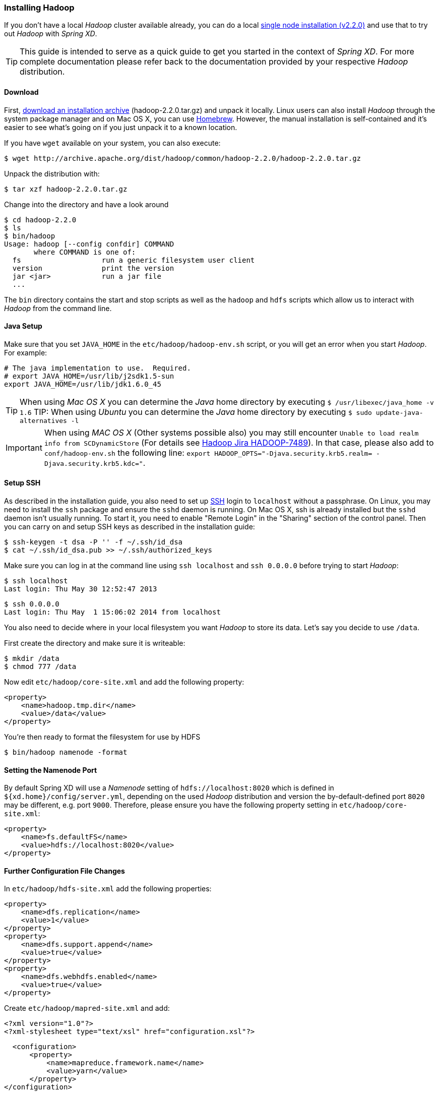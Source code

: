 === Installing Hadoop

If you don't have a local _Hadoop_ cluster available already, you can do a local http://hadoop.apache.org/docs/r2.2.0/hadoop-project-dist/hadoop-common/SingleCluster.html[single node installation (v2.2.0)] and use that to try out _Hadoop_ with _Spring XD_. 

TIP: This guide is intended to serve as a quick guide to get you started in the context of _Spring XD_. For more complete documentation please refer back to the documentation provided by your respective _Hadoop_ distribution.

==== Download

First, http://archive.apache.org/dist/hadoop/common/hadoop-2.2.0/[download an installation archive] (hadoop-2.2.0.tar.gz) and unpack it locally. Linux users can also install _Hadoop_ through the system package manager and on Mac OS X, you can use http://brew.sh/[Homebrew]. However, the manual installation is self-contained and it's easier to see what's going on if you just unpack it to a known location.

If you have `wget` available on your system, you can also execute:

  $ wget http://archive.apache.org/dist/hadoop/common/hadoop-2.2.0/hadoop-2.2.0.tar.gz

Unpack the distribution with:

  $ tar xzf hadoop-2.2.0.tar.gz

Change into the directory and have a look around

  $ cd hadoop-2.2.0
  $ ls
  $ bin/hadoop
  Usage: hadoop [--config confdir] COMMAND
         where COMMAND is one of:
    fs                   run a generic filesystem user client
    version              print the version
    jar <jar>            run a jar file
    ...

The `bin` directory contains the start and stop scripts as well as the `hadoop` and `hdfs` scripts which allow us to interact with _Hadoop_ from the command line.

==== Java Setup

Make sure that you set `JAVA_HOME` in the `etc/hadoop/hadoop-env.sh` script, or you will get an error when you start _Hadoop_. For example:

  # The java implementation to use.  Required.
  # export JAVA_HOME=/usr/lib/j2sdk1.5-sun
  export JAVA_HOME=/usr/lib/jdk1.6.0_45

TIP: When using _Mac OS X_ you can determine the _Java_ home directory by executing `$ /usr/libexec/java_home -v 1.6`
TIP: When using _Ubuntu_ you can determine the _Java_ home directory by executing `$ sudo update-java-alternatives -l`

IMPORTANT: When using _MAC OS X_ (Other systems possible also) you may still encounter `Unable to load realm info from SCDynamicStore` (For details see https://issues.apache.org/jira/browse/HADOOP-7489[Hadoop Jira HADOOP-7489]). In that case, please also add to `conf/hadoop-env.sh` the following line: `export HADOOP_OPTS="-Djava.security.krb5.realm= -Djava.security.krb5.kdc="`.

==== Setup SSH

As described in the installation guide, you also need to set up http://en.wikipedia.org/wiki/Secure_Shell[SSH] login to `localhost` without a passphrase. On Linux, you may need to install the `ssh` package and ensure the `sshd` daemon is running. On Mac OS X, ssh is already installed but the `sshd` daemon isn't usually running. To start it, you need to enable "Remote Login" in the "Sharing" section of the control panel. Then you can carry on and setup SSH keys as described in the installation guide:

    $ ssh-keygen -t dsa -P '' -f ~/.ssh/id_dsa 
    $ cat ~/.ssh/id_dsa.pub >> ~/.ssh/authorized_keys

Make sure you can log in at the command line using `ssh localhost` and `ssh 0.0.0.0` before trying to start _Hadoop_:

  $ ssh localhost
  Last login: Thu May 30 12:52:47 2013

  $ ssh 0.0.0.0
  Last login: Thu May  1 15:06:02 2014 from localhost

You also need to decide where in your local filesystem you want _Hadoop_ to store its data. Let's say you decide to use `/data`.

First create the directory and make sure it is writeable:

  $ mkdir /data
  $ chmod 777 /data

Now edit `etc/hadoop/core-site.xml` and add the following property:

   <property>
       <name>hadoop.tmp.dir</name>
       <value>/data</value>
   </property>

You're then ready to format the filesystem for use by HDFS

  $ bin/hadoop namenode -format

==== Setting the Namenode Port

By default Spring XD will use a _Namenode_ setting of `hdfs://localhost:8020` which is defined in `${xd.home}/config/server.yml`, depending on the used _Hadoop_ distribution and version the by-default-defined port `8020` may be different, e.g. port `9000`. Therefore, please ensure you have the following property setting in `etc/hadoop/core-site.xml`:

   <property>
       <name>fs.defaultFS</name>
       <value>hdfs://localhost:8020</value>
   </property>

==== Further Configuration File Changes

In `etc/hadoop/hdfs-site.xml` add the following properties:

   <property>
       <name>dfs.replication</name>
       <value>1</value>
   </property>
   <property>
       <name>dfs.support.append</name>
       <value>true</value>
   </property>
   <property>
       <name>dfs.webhdfs.enabled</name>
       <value>true</value>
   </property>

Create `etc/hadoop/mapred-site.xml` and add:

   <?xml version="1.0"?>
   <?xml-stylesheet type="text/xsl" href="configuration.xsl"?>

   <configuration>
       <property>
           <name>mapreduce.framework.name</name>
           <value>yarn</value>
       </property>
	</configuration>

In `etc/hadoop/yarn-site.xml` add these properties:

    <property>
        <name>yarn.nodemanager.aux-services</name>
        <value>mapreduce_shuffle</value>
    </property>
    <property>
        <name>yarn.nodemanager.aux-services.mapreduce.shuffle.class</name>
        <value>org.apache.hadoop.mapred.ShuffleHandler</value>
    </property>

=== Running Hadoop

First we need to set up the environment settings. It's convenient to add these to a file that you can source when you want to work with Hadoop. We create a file called `hadoop-env` and add the following content:

   # The directory of the unpacked distribution
   export HADOOP_INSTALL="$HOME/Downloads/hadoop-2.2.0"

   # The JAVE_HOME (see above how to determine this)
   export JAVA_HOME=/usr/lib/jdk1.6.0_45

   # Some HOME settings
   export HADOOP_MAPRED_HOME=$HADOOP_INSTALL
   export HADOOP_YARN_HOME=$HADOOP_INSTALL
   export HADOOP_COMMON_HOME=$HADOOP_INSTALL

   # Add Hadoop scripts to the PATH
   export PATH=$HADOOP_INSTALL/bin:$HADOOP_INSTALL/sbin:$PATH

To use these settings we need to source this script:

  $ source hadoop-env

You should now finally be ready to run _Hadoop_. Run the following commands 

  $ start-dfs.sh
  $ start-yarn.sh
  $ mr-jobhistory-daemon.sh start historyserver

You should see six Hadoop Java processes running:

  $ jps
  21636 NameNode
  22004 SecondaryNameNode
  22360 NodeManager
  22425 JobHistoryServer
  21808 DataNode
  22159 ResourceManager
  22471 Jps

Try a few commands with `hdfs dfs` to make sure the basic system works

  $ hdfs dfs -ls /
  Found 1 items
  drwxrwx---   - trisberg supergroup          0 2014-05-01 15:31 /tmp
  
  $ hdfs dfs -mkdir /xd
  $ bin/hadoop dfs -ls /
  Found 2 items
  drwxrwx---   - trisberg supergroup          0 2014-05-01 15:31 /tmp
  drwxr-xr-x   - trisberg supergroup          0 2014-05-01 15:34 /xd
  
Lastly, you can also browse the web interface for _NameNode_ and _ResourceManager_ at:

* NameNode: http://localhost:50070/
* ResourceManager: http://localhost:8088/

At this point you should be good to create a _Spring XD_ link:Streams#streams[stream] using a _Hadoop_ link:Sinks#sinks[sink].

